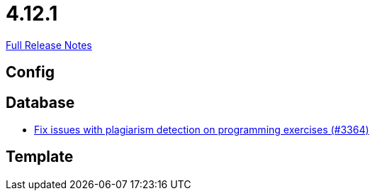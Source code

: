 // SPDX-FileCopyrightText: 2023 Artemis Changelog Contributors
//
// SPDX-License-Identifier: CC-BY-SA-4.0

= 4.12.1

link:https://github.com/ls1intum/Artemis/releases/tag/4.12.1[Full Release Notes]

== Config



== Database

* link:https://www.github.com/ls1intum/Artemis/commit/5881fe82eeec656db3eadc76f7c123188126c843/[Fix issues with plagiarism detection on programming exercises (#3364)]


== Template
